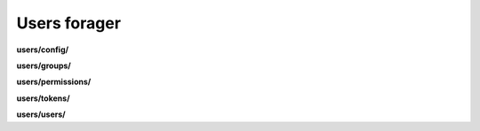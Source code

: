 Users forager
=============

**users/config/**



**users/groups/**

.. py:function:: NbForager.users.groups.get(**params)
.. py:function:: NbForager.users.groups.count()


**users/permissions/**

.. py:function:: NbForager.users.permissions.get(**params)
.. py:function:: NbForager.users.permissions.count()


**users/tokens/**

.. py:function:: NbForager.users.tokens.get(**params)
.. py:function:: NbForager.users.tokens.count()


**users/users/**

.. py:function:: NbForager.users.users.get(**params)
.. py:function:: NbForager.users.users.count()

